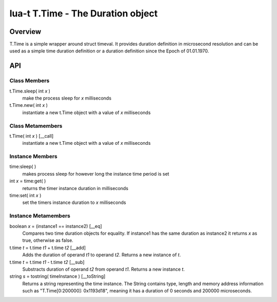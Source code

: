 lua-t T.Time - The Duration object
++++++++++++++++++++++++++++++++++


Overview
========

T.Time is a simple wrapper around struct timeval.  It provides duration
definition in microsecond resolution and can be used as a simple time duration
definition or a duration definition since the Epoch of 01.01.1970.


API
===

Class Members
-------------

t.Time.sleep( int *x* )
  make the process sleep for *x* milliseconds

t.Time.new( int *x* )
  instantiate a new t.Time object with a value of *x* milliseconds


Class Metamembers
-----------------

t.Time( int *x* )   [__call]
  instantiate a new t.Time object with a value of *x* milliseconds


Instance Members
----------------

time:sleep( )
  makes process sleep for however long the instance time period is set

int *x* = time:get( )
  returns the timer instance duration in milliseconds

time:set( int *x* )
  set the timers instance duration to *x* milliseconds


Instance Metamembers
--------------------

boolean *x* = (instance1 == instance2)  [__eq]
  Compares two time duration objects for equality.  If instance1 has the same
  duration as instance2 it returns *x* as true, otherwise as false.

t.time *t* = t.time *t1* + t.time *t2*  [__add]
  Adds the duration of operand *t1* to operand *t2*.  Returns a new instance of
  *t*.

t.time *t* = t.time *t1* - t.time *t2*  [__sub]
  Substracts duration of operand *t2* from operand *t1*.  Returns a new
  instance *t*.

string *s* = tostring( timeInstance )  [__toString]
  Returns a string representing the time instance.  The String contains type,
  length and memory address information such as "T.Time[0:200000]: 0x1193d18",
  meaning it has a duration of 0 seconds and 200000 microseconds.


